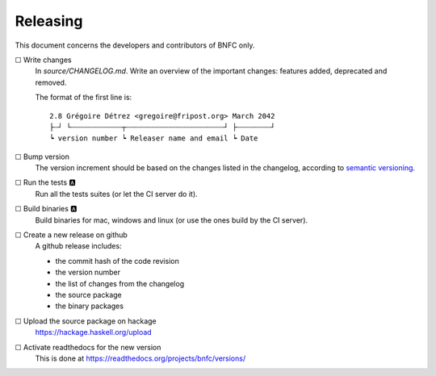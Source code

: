 =========
Releasing
=========

This document concerns the developers and contributors of BNFC only.

☐ Write changes
    In `source/CHANGELOG.md`. Write an overview of the important changes: features
    added, deprecated and removed.

    The format of the first line is::

      2.8 Grégoire Détrez <gregoire@fripost.org> March 2042
      ├┄┘ └┄┄┄┄┄┄┄┄┄┄┄┄┬┄┄┄┄┄┄┄┄┄┄┄┄┄┄┄┄┄┄┄┄┄┄┄┘ ├┄┄┄┄┄┄┄┄┘
      ┕ version number ┕ Releaser name and email ┕ Date

☐ Bump version
    The version increment should be based on the changes listed in the
    changelog, according to `semantic versioning`_.

☐ Run the tests 🅰
    Run all the tests suites (or let the CI server do it).

☐ Build binaries 🅰
    Build binaries for mac, windows and linux (or use the ones build by the CI
    server).

☐ Create a new release on github
    A github release includes:

    - the commit hash of the code revision
    - the version number
    - the list of changes from the changelog
    - the source package
    - the binary packages

☐ Upload the source package on hackage
    https://hackage.haskell.org/upload

☐ Activate readthedocs for the new version
    This is done at https://readthedocs.org/projects/bnfc/versions/

.. _semantic versioning:
   http://semver.org/

